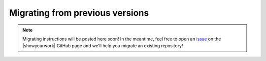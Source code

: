 Migrating from previous versions
================================

.. note:: Migrating instructions will be posted here soon! In the meantime, feel free to open an `issue <https://github.com/showyourwork/showyourwork/issues/new>`__ on the |showyourwork| GitHub page and we'll help you migrate an existing repository!
